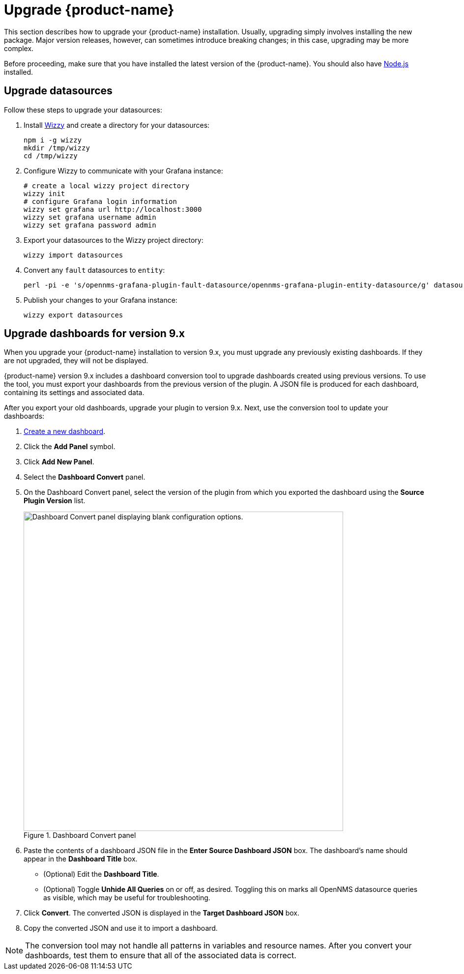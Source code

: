 
:imagesdir: ../assets/images

= Upgrade {product-name}

This section describes how to upgrade your {product-name} installation.
Usually, upgrading simply involves installing the new package.
Major version releases, however, can sometimes introduce breaking changes; in this case, upgrading may be more complex.

Before proceeding, make sure that you have installed the latest version of the {product-name}.
You should also have https://nodejs.org/[Node.js] installed.

== Upgrade datasources

Follow these steps to upgrade your datasources:

. Install https://github.com/grafana-wizzy/wizzy[Wizzy] and create a directory for your datasources:
+
[source, shell]
----
npm i -g wizzy
mkdir /tmp/wizzy
cd /tmp/wizzy
----

. Configure Wizzy to communicate with your Grafana instance:
+
[source, shell]
----
# create a local wizzy project directory
wizzy init
# configure Grafana login information
wizzy set grafana url http://localhost:3000
wizzy set grafana username admin
wizzy set grafana password admin
----

. Export your datasources to the Wizzy project directory:
+
[source, shell]
wizzy import datasources

. Convert any `fault` datasources to `entity`:
+
[source, shell]
perl -pi -e 's/opennms-grafana-plugin-fault-datasource/opennms-grafana-plugin-entity-datasource/g' datasources/*.json

. Publish your changes to your Grafana instance:
+
[source, shell]
wizzy export datasources

== Upgrade dashboards for version 9.x

When you upgrade your {product-name} installation to version 9.x, you must upgrade any previously existing dashboards.
If they are not upgraded, they will not be displayed.

{product-name} version 9.x includes a dashboard conversion tool to upgrade dashboards created using previous versions.
To use the tool, you must export your dashboards from the previous version of the plugin.
A JSON file is produced for each dashboard, containing its settings and associated data.

After you export your old dashboards, upgrade your plugin to version 9.x.
Next, use the conversion tool to update your dashboards:

. xref:getting_started:basic_walkthrough.adoc#bw-dashboard-create[Create a new dashboard].
. Click the *Add Panel* symbol.
. Click *Add New Panel*.
. Select the *Dashboard Convert* panel.
. On the Dashboard Convert panel, select the version of the plugin from which you exported the dashboard using the *Source Plugin Version* list.
+
.Dashboard Convert panel
image::dashboard-conversion-tool.png["Dashboard Convert panel displaying blank configuration options.", 650]

. Paste the contents of a dashboard JSON file in the *Enter Source Dashboard JSON* box.
The dashboard's name should appear in the *Dashboard Title* box.
** (Optional) Edit the *Dashboard Title*.
** (Optional) Toggle *Unhide All Queries* on or off, as desired.
Toggling this on marks all OpenNMS datasource queries as visible, which may be useful for troubleshooting.
. Click *Convert*.
The converted JSON is displayed in the *Target Dashboard JSON* box.
. Copy the converted JSON and use it to import a dashboard.

NOTE: The conversion tool may not handle all patterns in variables and resource names.
After you convert your dashboards, test them to ensure that all of the associated data is correct.

